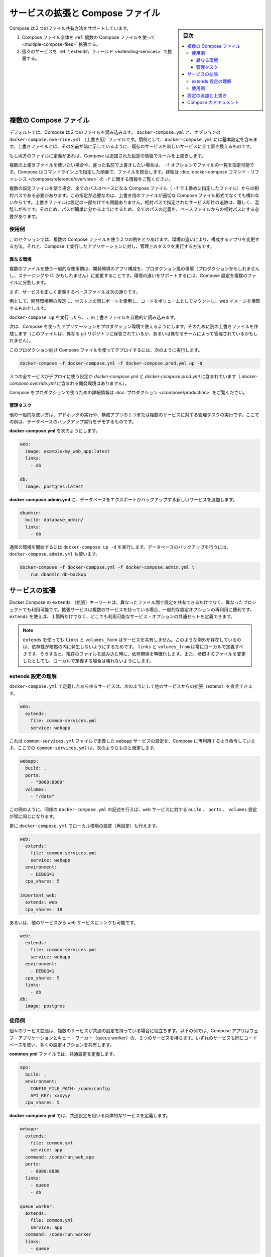 .. -*- coding: utf-8 -*-
.. URL: https://docs.docker.com/compose/extends/
.. SOURCE: https://github.com/docker/compose/blob/master/docs/extends.md
   doc version: 1.11
      https://github.com/docker/compose/commits/master/docs/extends.md
.. check date: 2016/04/28
.. Commits on Mar 19, 2016 85c7d3e5ce821c7e8d6a7c85fc0b786f3a60ec93
.. ----------------------------------------------------------------------------

.. Extending Services and Compose files

=======================================
サービスの拡張と Compose ファイル
=======================================

.. sidebar:: 目次

   .. contents:: 
       :depth: 3
       :local:

.. Compose supports two methods of sharing common configuration:

Compose は２つのファイル共有方法をサポートしています。

..    Extending an entire Compose file by using multiple Compose files
    Extending individual services with the extends field

1. Compose ファイル全体を :ref:`複数の Compose ファイルを使って <multiple-compose-files>` 拡張する。
2. 個々のサービスを :ref:`\`extends\` フィールド <extending-services>` で拡張する。


.. _multiple-compose-files:

.. Multiple Compose files

複数の Compose ファイル
==============================

.. Using multiple Compose files enables you to customize a Compose application for different environments or different workflows.

デフォルトでは、Compose は２つのファイルを読み込みます。 ``docker-compose.yml`` と、オプションの ``docker-compose.override.yml`` （上書き用）ファイルです。慣例として、``docker-compose.yml`` には基本設定を含みます。上書きファイルとは、その名前が暗に示しているように、既存のサービスを新しいサービスに全て置き換えるものです。

.. If a service is defined in both files Compose merges the configurations using the rules described in Adding and overriding configuration.

もし両方のファイルに定義があれば、Compose は追加された設定の情報でルールを上書きします。

.. To use multiple override files, or an override file with a different name, you can use the -f option to specify the list of files. Compose merges files in the order they’re specified on the command line. See the docker-compose command reference for more information about using -f.

複数の上書きファイルを使いたい場合や、違った名前で上書きしたい場合は、 ``-f`` オプションでファイルの一覧を指定可能です。Compose はコマンドライン上で指定した順番で、ファイルを統合します。詳細は :doc:`docker-compose コマンド・リファレンス </compose/reference/overview>`  の ``-f`` に関する情報をご覧ください。

.. When you use multiple configuration files, you must make sure all paths in the files are relative to the base Compose file (the first Compose file specified with -f). This is required because override files need not be valid Compose files. Override files can contain small fragments of configuration. Tracking which fragment of a service is relative to which path is difficult and confusing, so to keep paths easier to understand, all paths must be defined relative to the base file.

複数の設定ファイルを使う場合、全てのパスはベースになる Compose ファイル（ ``-f`` で１番めに指定したファイル）からの相対パスである必要があります。この指定が必要なのは、上書き用のファイルが適切な Compose ファイル形式でなくても構わないからです。上書きファイルは設定の一部だけでも問題ありません。相対パスで指定されたサービス断片の追跡は、難しく、混乱しがちです。そのため、パスが簡単に分かるようにするため、全てのパスの定義を、ベースファイルからの相対パスにする必要があります。

.. Example use case

使用例
----------

.. In this section are two common use cases for multiple compose files: changing a Compose app for different environments, and running administrative tasks against a Compose app.

このセクションでは、複数の Compose ファイルを使う２つの例をとりあげます。環境の違いにより、構成するアプリを変更する方法。それと、Compose で実行したアプリケーションに対し、管理上のタスクを実行する方法です。

.. Different environments

.. _different-environments:

異なる環境
^^^^^^^^^^^^^^^^^^^^

.. A common use case for multiple files is changing a development Compose app for a production-like environment (which may be production, staging or CI). To support these differences, you can split your Compose configuration into a few different files:

複数のファイルを使う一般的な使用例は、開発環境のアプリ構成を、プロダクション風の環境（プロダクションかもしれませんし、ステージングや CI かもしれません）に変更することです。環境の違いをサポートするには、Compose 設定を複数のファイルに分割します。

.. Start with a base file that defines the canonical configuration for the services.

まず、サービスを正しく定義するベースファイルは次の通りです。

.. code-block:: yaml
   :caption: **docker-compose.yml**

   web:
     image: example/my_web_app:latest
     links:
       - db
       - cache
   
   db:
     image: postgres:latest
   
   cache:
     image: redis:latest

例として、開発環境用の設定に、ホスト上の同じポートを使用し、コードをボリュームとしてマウントし、web イメージを構築するものとします。

.. code-block:: yaml
   :caption: **docker-compose.override.yml**

   web:
     build: .
     volumes:
       - '.:/code'
     ports:
       - 8883:80
     environment:
       DEBUG: 'true'
   
   db:
     command: '-d'
     ports:
       - 5432:5432
   
   cache:
     ports:
       - 6379:6379

``docker-compose up`` を実行したら、この上書きファイルを自動的に読み込みます。

次は、Compose を使ったアプリケーションをプロダクション環境で使えるようにします。そのために別の上書きファイルを作成します（このファイルは、異なる git リポジトリに保管されているか、あるいは異なるチームによって管理されているかもしれません）。

.. code-block:: yaml
   :caption: **docker-compose.prod.yml**

   web:
     ports:
       - 80:80
     environment:
       PRODUCTION: 'true'
   
   cache:
     environment:
       TTL: '500'

.. To deploy with this production Compose file you can run

このプロダクション向け Compose ファイルを使ってデプロイするには、次のように実行します。

.. code-block:: bash

   docker-compose -f docker-compose.yml -f docker-compose.prod.yml up -d

.. This deploys all three services using the configuration in docker-compose.yml and docker-compose.prod.yml (but not the dev configuration in docker-compose.override.yml).

３つの全サービスがデプロイに使う設定が `docker-compose.yml` と `docker-compose.prod.yml` に含まれています（ `docker-compose.override.yml` に含まれる開発環境はありません）。

.. See production for more information about Compose in production.

Compose をプロダクションで使うための詳細情報は :doc:`プロダクション </compose/production>` をご覧ください。

.. Administrative tasks

管理タスク
^^^^^^^^^^^^^^^^^^^^

.. Another common use case is running adhoc or administrative tasks against one or more services in a Compose app. This example demonstrates running a database backup.

他の一般的な使い方は、アドホックの実行や、構成アプリの１つまたは複数のサービスに対する管理タスクの実行です。ここでの例は、データベースのバックアップ実行をデモするものです。

.. Start with a docker-compose.yml.

**docker-compose.yml** を次のようにします。

.. code-block:: yaml

   web:
     image: example/my_web_app:latest
     links:
       - db
   
   db:
     image: postgres:latest

**docker-compose.admin.yml**  に、データベースをエクスポートかバックアップする新しいサービスを追加します。

.. code-block:: yaml

   dbadmin:
     build: database_admin/
     links:
       - db

.. To start a normal environment run docker-compose up -d. To run a database backup, include the docker-compose.admin.yml as well.

通常の環境を開始するには ``docker-compose up -d`` を実行します。データベースのバックアップを行うには、``docker-compose.admin.yml`` も使います。

.. code-block:: bash

   docker-compose -f docker-compose.yml -f docker-compose.admin.yml \
       run dbadmin db-backup


.. _extending-services:

サービスの拡張
====================

.. Docker Compose’s extends keyword enables sharing of common configurations among different files, or even different projects entirely. Extending services is useful if you have several services that reuse a common set of configuration options. Using extends you can define a common set of service options in one place and refer to it from anywhere.

Docker Compose の ``extends`` （拡張）キーワードは、異なったファイル間で設定を共有できるだけでなく、異なったプロジェクトでも利用可能です。拡張サービスは複数のサービスを持っている場合、一般的な設定オプションの再利用に便利です。 ``extends`` を使えば、１箇所だけでなく、どこでも利用可能なサービス・オプションの共通セットを定義できます。

.. Note: links, volumes_from, and depends_on are never shared between services using >extends. These exceptions exist to avoid implicit dependencies—you always define links and volumes_from locally. This ensures dependencies between services are clearly visible when reading the current file. Defining these locally also ensures changes to the referenced file don’t result in breakage.

.. note::

   ``extends`` を使っても ``links`` と ``volumes_form`` はサービスを共有しません。このような例外が存在しているのは、依存性が暗黙の内に発生しないようにするためです。 ``links`` と ``volumes_from`` は常にローカルで定義すべきです。そうすると、現在のファイルを読み込む時に、依存関係を明確化します。また、参照するファイルを変更したとしても、ローカルで定義する場合は壊れないようにします。

.. Understand the extends configuration

extends 設定の理解
--------------------

.. When defining any service in docker-compose.yml, you can declare that you are extending another service like this:

``docker-compose.yml`` で定義したあらゆるサービスは、次のようにして他のサービスからの拡張（extend）を宣言できます。

.. code-block:: yaml

   web:
     extends:
       file: common-services.yml
       service: webapp

.. This instructs Compose to re-use the configuration for the webapp service defined in the common-services.yml file. Suppose that common-services.yml looks like this:

これは ``common-services.yml`` ファイルで定義した ``webapp`` サービスの設定を、Compose に再利用するよう命令しています。ここでの ``common-services.yml`` は、次のようなものと仮定します。

.. code-block:: yaml

   webapp:
     build: .
     ports:
       - "8000:8000"
     volumes:
       - "/data"

.. In this case, you’ll get exactly the same result as if you wrote docker-compose.yml with the same build, ports and volumes configuration values defined directly under web.

この例のように、同様の ``docker-compose.yml`` の記述を行えば、``web`` サービスに対する ``build`` 、 ``ports`` 、 ``volumes`` 設定が常に同じになります。

.. You can go further and define (or re-define) configuration locally in docker-compose.yml:

更に ``docker-compose.yml`` でローカル環境の設定（再設定）も行えます。

.. code-block:: yaml

   web:
     extends:
       file: common-services.yml
       service: webapp
     environment:
       - DEBUG=1
     cpu_shares: 5
   
   important_web:
     extends: web
     cpu_shares: 10

.. You can also write other services and link your web service to them:

あるいは、他のサービスから ``web`` サービスにリンクも可能です。

.. code-block:: yaml

   web:
     extends:
       file: common-services.yml
       service: webapp
     environment:
       - DEBUG=1
     cpu_shares: 5
     links:
       - db
   db:
     image: postgres


.. Example use case

使用例
----------

.. Extending an individual service is useful when you have multiple services that have a common configuration. The example below is a Compose app with two services: a web application and a queue worker. Both services use the same codebase and share many configuration options.

個々のサービス拡張は、複数のサービスが共通の設定を持っている場合に役立ちます。以下の例では、Compose アプリはウェブ・アプリケーションとキュー・ワーカー（queue worker）の、２つのサービスを持ちます。いずれのサービスも同じコードベースを使い、多くの設定オプションを共有します。

.. In a common.yml we define the common configuration:

**common.yml** ファイルでは、共通設定を定義します。

.. code-block:: bash

   app:
     build: .
     environment:
       CONFIG_FILE_PATH: /code/config
       API_KEY: xxxyyy
     cpu_shares: 5

**docker-compose.yml** では、共通設定を用いる具体的なサービスを定義します。

.. code-block:: yaml

   webapp:
     extends:
       file: common.yml
       service: app
     command: /code/run_web_app
     ports:
       - 8080:8080
     links:
       - queue
       - db
   
   queue_worker:
     extends:
       file: common.yml
       service: app
     command: /code/run_worker
     links:
       - queue

.. Adding and overriding configuration

.. _adding-and-overriding-configuration:

設定の追加と上書き
====================

.. Compose copies configurations from the original service over to the local one. If a configuration option is defined in both the original service the local service, the local value replaces or extends the original value.

Compose は本来のサービス設定を、（訳者注：extends を使う時や、複数ファイルの読み込み時に）各所に対してコピー（引き継ぎ）します。もしも、設定オプションが元のサービスと、ローカル（直近の設定）のサービスの両方で定義された場合、ローカルの値は置き換えられるか、元の値を拡張します。

.. For single-value options like image, command or mem_limit, the new value replaces the old value.

``image`` 、``command`` 、 ``mem_limit`` のような単一値のオプションは、古い値が新しい値に置き換わります。

.. code-block:: yaml

   # 元のサービス
   command: python app.py
   
   # ローカルのサービス
   command: python otherapp.py
   
   # 結果
   command: python otherapp.py

.. In the case of build and image, using one in the local service causes Compose to discard the other, if it was defined in the original service.

``build`` と ``image`` の場合、ローカルでサービスの指定があれば、Compose は一方を破棄します。一方がオリジナルのサービスとして定義されている場合でもです。

.. Example of image replacing build:

image が build を置き換える例：

.. code-block:: yaml

   # 元のサービス
   build: .
   
   # ローカルのサービス
   image: redis
   
   # 結果
   image: redis

build がイメージを置き換える例：

.. code-block:: yaml

   # 元のサービス
   image: redis
   
   # ローカルのサービス
   build: .
   
   # 結果
   build: .

.. For the multi-value options ports, expose, external_links, dns and dns_search, and tmpfs, Compose concatenates both sets of values:

**複数の値を持つオプション**、``ports`` 、 ``expose`` 、 ``external_links`` 、 ``dns`` 、 ``dns_search`` 、 ``tmpfs`` の場合、Compose は両方の値を連結します。

.. code-block:: yaml

   # 元のサービス
   expose:
     - "3000"
   
   # ローカルのサービス
   expose:
     - "4000"
     - "5000"
   
   # 結果
   expose:
     - "3000"
     - "4000"
     - "5000"

.. In the case of environment, labels, volumes and devices, Compose “merges” entries together with locally-defined values taking precedence:

``environment`` 、 ``label`` 、``volumes`` 、 ``devices`` の場合、Compose はローカルで定義している値を優先して統合します。

.. code-block:: yaml

   # 元のサービス
   environment:
     - FOO=original
     - BAR=original
   
   # ローカルのサービス
   environment:
     - BAR=local
     - BAZ=local
   
   # 結果
   environment:
     - FOO=original
     - BAR=local
     - BAZ=local


.. Compose documentation

Compose のドキュメント
==============================

..
    User guide
    Installing Compose
    Getting Started
    Get started with Django
    Get started with Rails
    Get started with WordPress
    Command line reference
    Compose file reference

* :doc:`ユーザガイド </index>`
* :doc:`/compose/gettingstarted`
* :doc:`/compose/django`
* :doc:`/compose/rails`
* :doc:`/compose/wordpress`
* :doc:`/compose/reference/index`
* :doc:`/compose/compose-file`

.. seealso:: 

   Extending services and Compose files
      https://docs.docker.com/compose/extends/

